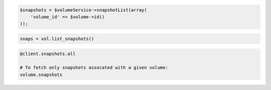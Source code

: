 .. code-block:: csharp

.. code-block:: java

.. code-block:: javascript

.. code-block:: php

    $snapshots = $volumeService->snapshotList(array(
        'volume_id' => $volume->id()
    ));

.. code-block:: python

    snaps = vol.list_snapshots()

.. code-block:: ruby

  @client.snapshots.all

  # To fetch only snapshots assocated with a given volume:
  volume.snapshots

